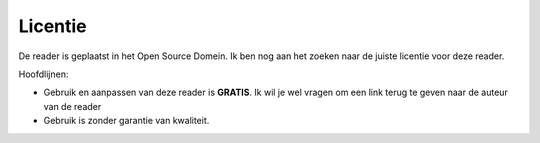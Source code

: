 Licentie
=====================================

De reader is geplaatst in het Open Source Domein. Ik ben nog aan het zoeken naar de juiste licentie voor deze reader.

Hoofdlijnen:

* Gebruik en aanpassen van deze reader is **GRATIS**. Ik wil je wel vragen om een link terug te geven naar de auteur van de reader
* Gebruik is zonder garantie van kwaliteit. 